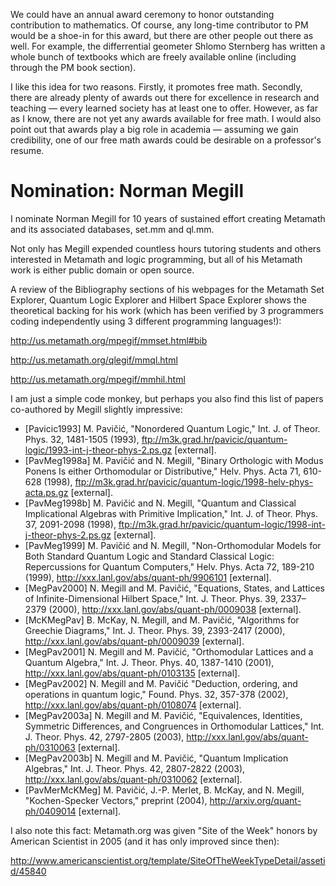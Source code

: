 #+STARTUP: showeverything logdone
#+options: num:nil

We could have an annual award ceremony to honor
outstanding contribution to mathematics. Of course, any long-time
contributor to PM would be a shoe-in for this award, but there are
other people out there as well. For example, the differrential
geometer Shlomo Sternberg has written a whole bunch of textbooks
which are freely available online (including through the PM book
section).

I like this idea for two reasons. Firstly, it promotes free math.
Secondly, there are already plenty of awards out there for
excellence in research and teaching --- every learned society has
at least one to offer. However, as far as I know, there are not
yet any awards available for free math.  I would also point out 
that awards play a big role in academia --- assuming we gain credibility, 
one of our free math awards could be desirable on a professor's resume.

* Nomination: Norman Megill

I nominate Norman Megill for 10 years of sustained effort
creating Metamath and its associated databases, set.mm and
ql.mm. 

Not only has Megill expended countless hours tutoring
students and others interested in Metamath and logic
programming, but all of his Metamath work is either 
public domain or open source. 

A review of the Bibliography sections of his webpages
for the Metamath Set Explorer, Quantum Logic Explorer
and Hilbert Space Explorer shows the theoretical backing
for his work (which has been verified by 3 programmers
coding independently using 3 different programming 
languages!):

http://us.metamath.org/mpegif/mmset.html#bib

http://us.metamath.org/qlegif/mmql.html

http://us.metamath.org/mpegif/mmhil.html

I am just a simple code monkey, but perhaps you
also find this list of papers co-authored by 
Megill slightly impressive:

 *  [Pavicic1993] M. Pavičić, "Nonordered Quantum Logic," Int. J. of Theor. Phys. 32, 1481-1505 (1993), ftp://m3k.grad.hr/pavicic/quantum-logic/1993-int-j-theor-phys-2.ps.gz [external].
 * [PavMeg1998a] M. Pavičić and N. Megill, "Binary Orthologic with Modus Ponens Is either Orthomodular or Distributive," Helv. Phys. Acta 71, 610-628 (1998), ftp://m3k.grad.hr/pavicic/quantum-logic/1998-helv-phys-acta.ps.gz [external].
 * [PavMeg1998b] M. Pavičić and N. Megill, "Quantum and Classical Implicational Algebras with Primitive Implication," Int. J. of Theor. Phys. 37, 2091-2098 (1998), ftp://m3k.grad.hr/pavicic/quantum-logic/1998-int-j-theor-phys-2.ps.gz [external].
 * [PavMeg1999] M. Pavičić and N. Megill, "Non-Orthomodular Models for Both Standard Quantum Logic and Standard Classical Logic: Repercussions for Quantum Computers," Helv. Phys. Acta 72, 189-210 (1999), http://xxx.lanl.gov/abs/quant-ph/9906101 [external].
 * [MegPav2000] N. Megill and M. Pavičić, "Equations, States, and Lattices of Infinite-Dimensional Hilbert Space," Int. J. Theor. Phys. 39, 2337–2379 (2000), http://xxx.lanl.gov/abs/quant-ph/0009038 [external].
 * [McKMegPav] B. McKay, N. Megill, and M. Pavičić, "Algorithms for Greechie Diagrams," Int. J. Theor. Phys. 39, 2393-2417 (2000), http://xxx.lanl.gov/abs/quant-ph/0009039 [external].
 * [MegPav2001] N. Megill and M. Pavičić, "Orthomodular Lattices and a Quantum Algebra," Int. J. Theor. Phys. 40, 1387-1410 (2001), http://xxx.lanl.gov/abs/quant-ph/0103135 [external].
 * [MegPav2002] N. Megill and M. Pavičić "Deduction, ordering, and operations in quantum logic," Found. Phys. 32, 357-378 (2002), http://xxx.lanl.gov/abs/quant-ph/0108074 [external].
 * [MegPav2003a] N. Megill and M. Pavičić, "Equivalences, Identities, Symmetric Differences, and Congruences in Orthomodular Lattices," Int. J. Theor. Phys. 42, 2797-2805 (2003), http://xxx.lanl.gov/abs/quant-ph/0310063 [external].
 * [MegPav2003b] N. Megill and M. Pavičić, "Quantum Implication Algebras," Int. J. Theor. Phys. 42, 2807-2822 (2003), http://xxx.lanl.gov/abs/quant-ph/0310062 [external].
 * [PavMerMcKMeg] M. Pavičić, J.-P. Merlet, B. McKay, and N. Megill, "Kochen-Specker Vectors," preprint (2004), http://arxiv.org/quant-ph/0409014 [external].

I also note this fact: Metamath.org was given "Site of the
Week" honors by American Scientist in 2005 (and it has
only improved since then):

http://www.americanscientist.org/template/SiteOfTheWeekTypeDetail/assetid/45840
